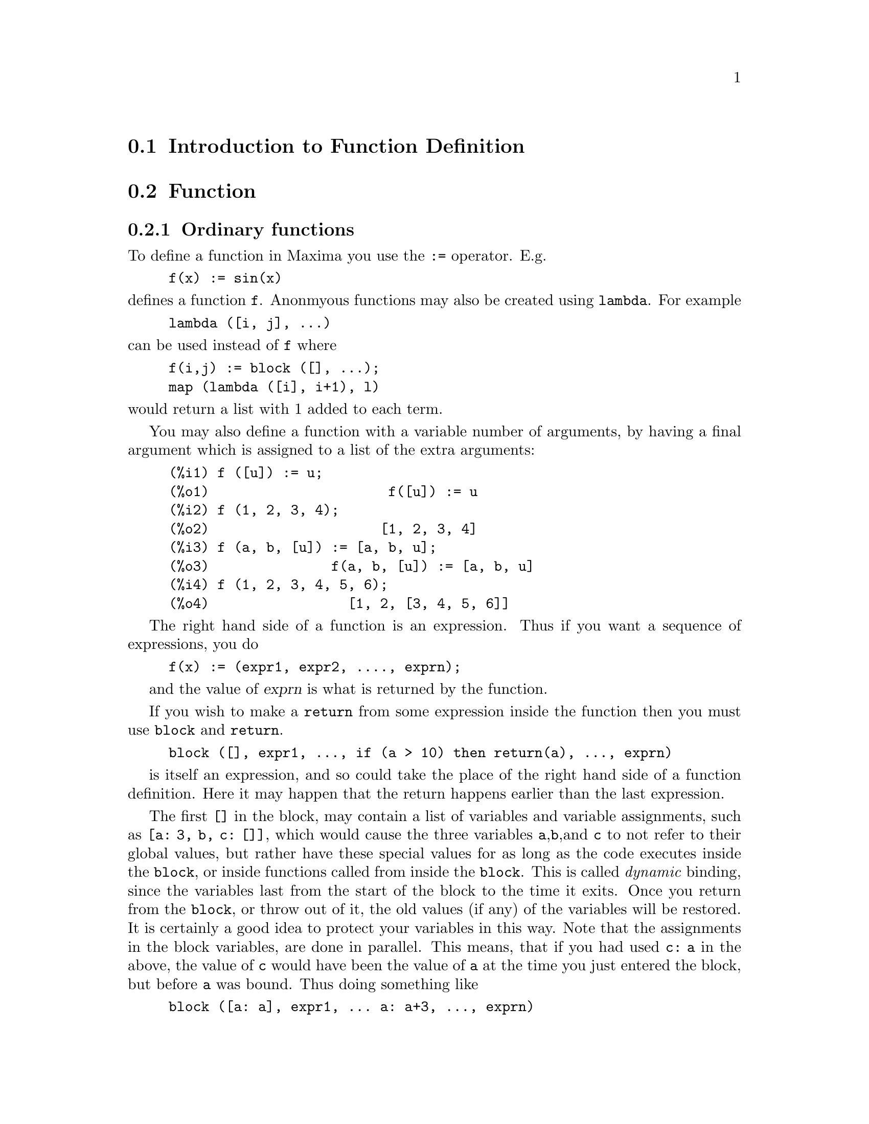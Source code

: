 @menu
* Introduction to Function Definition::  
* Function::                    
* Macros::                      
* Functions and Variables for Function Definition::  
@end menu

@node Introduction to Function Definition, Function, Function Definition, Function Definition
@section Introduction to Function Definition

@node Function, Macros, Introduction to Function Definition, Function Definition
@c NEEDS WORK, THIS TOPIC IS IMPORTANT
@c MENTION DYNAMIC SCOPE (VS LEXICAL SCOPE)
@section Function
@subsection Ordinary functions

To define a function in Maxima you use the @code{:=} operator.
E.g.

@example
f(x) := sin(x)
@end example

@noindent
defines a function @code{f}.
Anonmyous functions may also be created using @code{lambda}.
For example

@example
lambda ([i, j], ...)
@end example

@noindent
can be used instead of @code{f}
where

@example
f(i,j) := block ([], ...);
map (lambda ([i], i+1), l)
@end example

@noindent
would return a list with 1 added to each term.

You may also define a function with a variable number of arguments,
by having a final argument which is assigned to a list of the extra
arguments:

@example
(%i1) f ([u]) := u;
(%o1)                      f([u]) := u
(%i2) f (1, 2, 3, 4);
(%o2)                     [1, 2, 3, 4]
(%i3) f (a, b, [u]) := [a, b, u];
(%o3)               f(a, b, [u]) := [a, b, u]
(%i4) f (1, 2, 3, 4, 5, 6);
(%o4)                 [1, 2, [3, 4, 5, 6]]
@end example

The right hand side of a function is an expression.  Thus
if you want a sequence of expressions, you do

@example
f(x) := (expr1, expr2, ...., exprn);
@end example

and the value of @var{exprn} is what is returned by the function.

If you wish to make a @code{return} from some expression inside the
function then you must use @code{block} and @code{return}.

@example
block ([], expr1, ..., if (a > 10) then return(a), ..., exprn)
@end example

is itself an expression, and so could take the place of the
right hand side of a function definition.  Here it may happen
that the return happens earlier than the last expression.

@c COPY THIS STUFF TO @defun block AS NEEDED
@c ESPECIALLY STUFF ABOUT LOCAL VARIABLES
The first @code{[]} in the block, may contain a list of variables and
variable assignments, such as @code{[a: 3, b, c: []]}, which would cause the
three variables @code{a},@code{b},and @code{c} to not refer to their
global values, but rather have these special values for as long as the
code executes inside the @code{block}, or inside functions called from
inside the @code{block}.  This is called @i{dynamic} binding, since the
variables last from the start of the block to the time it exits.  Once
you return from the @code{block}, or throw out of it, the old values (if
any) of the variables will be restored.   It is certainly a good idea
to protect your variables in this way.   Note that the assignments
in the block variables, are done in parallel.   This means, that if
you had used @code{c: a} in the above, the value of @code{c} would
have been the value of @code{a} at the time you just entered the block,
but before @code{a} was bound.   Thus doing something like

@example
block ([a: a], expr1, ... a: a+3, ..., exprn)
@end example

will protect the external value of @code{a} from being altered, but
would let you access what that value was.   Thus the right hand
side of the assignments, is evaluated in the entering context, before
any binding occurs.
Using just @code{block ([x], ...} would cause the @code{x} to have itself
as value, just as if it would have if you entered a fresh Maxima
session.

The actual arguments to a function are treated in exactly same way as
the variables in a block.  Thus in

@example
f(x) := (expr1, ..., exprn);
@end example

and

@example
f(1);
@end example

we would have a similar context for evaluation of the expressions
as if we had done

@example
block ([x: 1], expr1, ..., exprn)
@end example

Inside functions, when the right hand side of a definition,
may be computed at runtime, it is useful to use @code{define} and
possibly @code{buildq}.  

@subsection Array functions

An array function stores the function value the first time it is called with a given argument,
and returns the stored value, without recomputing it, when that same argument is given.
Such a function is often called a @i{memoizing function}.

Array function names are appended to the global list @code{arrays}
(not the global list @code{functions}).
@code{arrayinfo} returns the list of arguments for which there are stored values,
and @code{listarray} returns the stored values. 
@code{dispfun} and @code{fundef} return the array function definition.

@code{arraymake} constructs an array function call,
analogous to @code{funmake} for ordinary functions.
@code{arrayapply} applies an array function to its arguments,
analogous to @code{apply} for ordinary functions.
There is nothing exactly analogous to @code{map} for array functions,
although @code{map(lambda([@var{x}], @var{a}[@var{x}]), @var{L})} or
@code{makelist(@var{a}[@var{x}], @var{x}, @var{L})}, where @var{L} is a list,
are not too far off the mark.

@code{remarray} removes an array function definition (including any stored function values),
analogous to @code{remfunction} for ordinary functions.

@code{kill(@var{a}[@var{x}])} removes the value of the array function @var{a}
stored for the argument @var{x};
the next time @var{a} is called with argument @var{x},
the function value is recomputed.
However, there is no way to remove all of the stored values at once,
except for @code{kill(@var{a})} or @code{remarray(@var{a})},
which also remove the function definition.

@node Macros, Functions and Variables for Function Definition, Function, Function Definition
@section Macros

@deffn {Function} buildq (@var{L}, @var{expr})
Substitutes variables named by the list @var{L} into the expression @var{expr},
in parallel,
without evaluating @var{expr}.
The resulting expression is simplified,
but not evaluated,
after @code{buildq} carries out the substitution.

The elements of @var{L} are symbols or assignment expressions @code{@var{symbol}: @var{value}},
evaluated in parallel.
That is, the binding of a variable on the right-hand side of an assignment
is the binding of that variable in the context from which @code{buildq} was called,
not the binding of that variable in the variable list @var{L}.
If some variable in @var{L} is not given an explicit assignment,
its binding in @code{buildq} is the same as in the context from which @code{buildq} was called.

Then the variables named by @var{L} are substituted into @var{expr} in parallel.
That is, the substitution for every variable is determined before any substitution is made,
so the substitution for one variable has no effect on any other.

If any variable @var{x} appears as @code{splice (@var{x})} in @var{expr},
then @var{x} must be bound to a list,
and the list is spliced (interpolated) into @var{expr} instead of substituted.

Any variables in @var{expr} not appearing in @var{L} are carried into the result verbatim,
even if they have bindings in the context from which @code{buildq} was called.

Examples

@code{a} is explicitly bound to @code{x},
while @code{b} has the same binding (namely 29) as in the calling context,
and @code{c} is carried through verbatim.
The resulting expression is not evaluated until the explicit evaluation @code{''%}.

@c ===beg===
@c (a: 17, b: 29, c: 1729)$
@c buildq ([a: x, b], a + b + c);
@c ''%;
@c ===end===
@example
(%i1) (a: 17, b: 29, c: 1729)$
(%i2) buildq ([a: x, b], a + b + c);
(%o2)                      x + c + 29
(%i3) ''%;
(%o3)                       x + 1758
@end example

@code{e} is bound to a list, which appears as such in the arguments of @code{foo},
and interpolated into the arguments of @code{bar}.

@c ===beg===
@c buildq ([e: [a, b, c]], foo (x, e, y));
@c buildq ([e: [a, b, c]], bar (x, splice (e), y));
@c ===end===
@example
(%i1) buildq ([e: [a, b, c]], foo (x, e, y));
(%o1)                 foo(x, [a, b, c], y)
(%i2) buildq ([e: [a, b, c]], bar (x, splice (e), y));
(%o2)                  bar(x, a, b, c, y)
@end example

The result is simplified after substitution.
If simplification were applied before substitution, these two results would be the same.
@c ===beg===
@c buildq ([e: [a, b, c]], splice (e) + splice (e));
@c buildq ([e: [a, b, c]], 2 * splice (e));
@c ===end===
@example
(%i1) buildq ([e: [a, b, c]], splice (e) + splice (e));
(%o1)                    2 c + 2 b + 2 a
(%i2) buildq ([e: [a, b, c]], 2 * splice (e));
(%o2)                        2 a b c
@end example

The variables in @var{L} are bound in parallel; if bound sequentially,
the first result would be @code{foo (b, b)}.
Substitutions are carried out in parallel;
compare the second result with the result of @code{subst},
which carries out substitutions sequentially.

@c ===beg===
@c buildq ([a: b, b: a], foo (a, b));
@c buildq ([u: v, v: w, w: x, x: y, y: z, z: u], bar (u, v, w, x, y, z));
@c subst ([u=v, v=w, w=x, x=y, y=z, z=u], bar (u, v, w, x, y, z));
@c ===end===
@example
(%i1) buildq ([a: b, b: a], foo (a, b));
(%o1)                       foo(b, a)
(%i2) buildq ([u: v, v: w, w: x, x: y, y: z, z: u],
              bar (u, v, w, x, y, z));
(%o2)                 bar(v, w, x, y, z, u)
(%i3) subst ([u=v, v=w, w=x, x=y, y=z, z=u],
             bar (u, v, w, x, y, z));
(%o3)                 bar(u, u, u, u, u, u)
@end example

Construct a list of equations with some variables or expressions on the left-hand side
and their values on the right-hand side.
@code{macroexpand} shows the expression returned by @code{show_values}.

@c ===beg===
@c show_values ([L]) ::= buildq ([L], map ("=", 'L, L));
@c (a: 17, b: 29, c: 1729)$
@c show_values (a, b, c - a - b);
@c macroexpand (show_values (a, b, c - a - b));
@c ===end===
@example
(%i1) show_values ([L]) ::= buildq ([L], map ("=", 'L, L));
(%o1)   show_values([L]) ::= buildq([L], map("=", 'L, L))
(%i2) (a: 17, b: 29, c: 1729)$
(%i3) show_values (a, b, c - a - b);
(%o3)          [a = 17, b = 29, c - b - a = 1683]
(%i4) macroexpand (show_values (a, b, c - a - b));
(%o4)    map(=, '([a, b, c - b - a]), [a, b, c - b - a])
@end example

@end deffn

@deffn {Function} macroexpand (@var{expr})
Returns the macro expansion of @var{expr} without evaluating it,
when @code{expr} is a macro function call.
Otherwise, @code{macroexpand} returns @var{expr}.

If the expansion of @var{expr} yields another macro function call,
that macro function call is also expanded.

@code{macroexpand} quotes its argument.
However, if the expansion of a macro function call has side effects,
those side effects are executed.

See also @code{::=}, @code{macros}, and @code{macroexpand1}.

Examples

@c ===beg===
@c g (x) ::= x / 99;
@c h (x) ::= buildq ([x], g (x - a));
@c a: 1234;
@c macroexpand (h (y));
@c h (y);
@c ===end===
@example
(%i1) g (x) ::= x / 99;
                                    x
(%o1)                      g(x) ::= --
                                    99
(%i2) h (x) ::= buildq ([x], g (x - a));
(%o2)            h(x) ::= buildq([x], g(x - a))
(%i3) a: 1234;
(%o3)                         1234
(%i4) macroexpand (h (y));
                              y - a
(%o4)                         -----
                               99
(%i5) h (y);
                            y - 1234
(%o5)                       --------
                               99
@end example

@end deffn

@deffn {Function} macroexpand1 (@var{expr})
Returns the macro expansion of @var{expr} without evaluating it,
when @code{expr} is a macro function call.
Otherwise, @code{macroexpand1} returns @var{expr}.

@code{macroexpand1} quotes its argument.
However, if the expansion of a macro function call has side effects,
those side effects are executed.

If the expansion of @var{expr} yields another macro function call,
that macro function call is not expanded.

See also @code{::=}, @code{macros}, and @code{macroexpand}.

Examples

@c ===beg===
@c g (x) ::= x / 99;
@c h (x) ::= buildq ([x], g (x - a));
@c a: 1234;
@c macroexpand1 (h (y));
@c h (y);
@c ===end===
@example
(%i1) g (x) ::= x / 99;
                                    x
(%o1)                      g(x) ::= --
                                    99
(%i2) h (x) ::= buildq ([x], g (x - a));
(%o2)            h(x) ::= buildq([x], g(x - a))
(%i3) a: 1234;
(%o3)                         1234
(%i4) macroexpand1 (h (y));
(%o4)                       g(y - a)
(%i5) h (y);
                            y - 1234
(%o5)                       --------
                               99
@end example

@end deffn

@defvr {Global variable} macros
Default value: @code{[]}

@code{macros} is the list of user-defined macro functions.
The macro function definition operator @code{::=} puts a new macro function onto this list,
and @code{kill}, @code{remove}, and @code{remfunction} remove macro functions from the list.

See also @code{infolists}.

@end defvr

@deffn {Function} splice (@var{a})
Splices (interpolates) the list named by the atom @var{a} into an expression,
but only if @code{splice} appears within @code{buildq};
otherwise, @code{splice} is treated as an undefined function.
If appearing within @code{buildq} as @var{a} alone (without @code{splice}),
@var{a} is substituted (not interpolated) as a list into the result.
The argument of @code{splice} can only be an atom;
it cannot be a literal list or an expression which yields a list.

Typically @code{splice} supplies the arguments for a function or operator.
For a function @code{f}, the expression @code{f (splice (@var{a}))} within @code{buildq}
expands to @code{f (@var{a}[1], @var{a}[2], @var{a}[3], ...)}.
For an operator @code{o}, the expression @code{"o" (splice (@var{a})} within @code{buildq}
expands to @code{"o" (@var{a}[1], @var{a}[2], @var{a}[3], ...)},
where @code{o} may be any type of operator (typically one which takes multiple arguments).
Note that the operator must be enclosed in double quotes @code{"}.

Examples

@c ===beg===
@c buildq ([x: [1, %pi, z - y]], foo (splice (x)) / length (x));
@c buildq ([x: [1, %pi]], "/" (splice (x)));
@c matchfix ("<>", "<>");
@c buildq ([x: [1, %pi, z - y]], "<>" (splice (x)));
@c ===end===
@example
(%i1) buildq ([x: [1, %pi, z - y]], foo (splice (x)) / length (x));
                       foo(1, %pi, z - y)
(%o1)                -----------------------
                     length([1, %pi, z - y])
(%i2) buildq ([x: [1, %pi]], "/" (splice (x)));
                                1
(%o2)                          ---
                               %pi
(%i3) matchfix ("<>", "<>");
(%o3)                          <>
(%i4) buildq ([x: [1, %pi, z - y]], "<>" (splice (x)));
(%o4)                   <>1, %pi, z - y<>
@end example

@end deffn


@c end concepts Function Definition
@node Functions and Variables for Function Definition,  , Macros, Function Definition
@section Functions and Variables for Function Definition

@deffn {Function} apply (@var{F}, [@var{x_1}, ..., @var{x_n}])
Constructs and evaluates an expression @code{@var{F}(@var{arg_1}, ..., @var{arg_n})}.

@code{apply} does not attempt to distinguish array functions from ordinary functions;
when @var{F} is the name of an array function,
@code{apply} evaluates @code{@var{F}(...)}
(that is, a function call with parentheses instead of square brackets).
@code{arrayapply} evaluates a function call with square brackets in this case.

Examples:

@code{apply} evaluates its arguments.
In this example, @code{min} is applied to the value of @code{L}.

@c ===beg===
@c L : [1, 5, -10.2, 4, 3];
@c apply (min, L);
@c ===end===
@example
(%i1) L : [1, 5, -10.2, 4, 3];
(%o1)                 [1, 5, - 10.2, 4, 3]
(%i2) apply (min, L);
(%o2)                        - 10.2
@end example

@code{apply} evaluates arguments, even if the function @var{F} quotes them.

@c ===beg===
@c F (x) := x / 1729;
@c fname : F;
@c dispfun (F);
@c dispfun (fname);
@c apply (dispfun, [fname]);
@c ===end===
@example
(%i1) F (x) := x / 1729;
                                   x
(%o1)                     F(x) := ----
                                  1729
(%i2) fname : F;
(%o2)                           F
(%i3) dispfun (F);
                                   x
(%t3)                     F(x) := ----
                                  1729

(%o3)                         [%t3]
(%i4) dispfun (fname);
fname is not the name of a user function.
 -- an error.  Quitting.  To debug this try debugmode(true);
(%i5) apply (dispfun, [fname]);
                                   x
(%t5)                     F(x) := ----
                                  1729

(%o5)                         [%t5]
@end example

@code{apply} evaluates the function name @var{F}.
Single quote @code{'} defeats evaluation.
@code{demoivre} is the name of a global variable and also a function.

@c ===beg===
@c demoivre;
@c demoivre (exp (%i * x));
@c apply (demoivre, [exp (%i * x)]);
@c apply ('demoivre, [exp (%i * x)]);
@c ===end===
@example
(%i1) demoivre;
(%o1)                         false
(%i2) demoivre (exp (%i * x));
(%o2)                  %i sin(x) + cos(x)
(%i3) apply (demoivre, [exp (%i * x)]);
demoivre evaluates to false
Improper name or value in functional position.
 -- an error.  Quitting.  To debug this try debugmode(true);
(%i4) apply ('demoivre, [exp (%i * x)]);
(%o4)                  %i sin(x) + cos(x)
@end example

@end deffn


@deffn {Function} block ([@var{v_1}, ..., @var{v_m}], @var{expr_1}, ..., @var{expr_n})
@deffnx {Function} block (@var{expr_1}, ..., @var{expr_n})
@code{block} evaluates @var{expr_1}, ..., @var{expr_n} in sequence
and returns the value of the last expression evaluated.
The sequence can be modified by the @code{go}, @code{throw}, and @code{return} functions.
The last expression is @var{expr_n} unless @code{return} or an expression containing @code{throw}
is evaluated.
Some variables @var{v_1}, ..., @var{v_m} can be declared local to the block;
these are distinguished from global variables of the same names.
If no variables are declared local then the list may be omitted.
Within the block,
any variable other than @var{v_1}, ..., @var{v_m} is a global variable.

@code{block} saves the current values of the variables @var{v_1}, ..., @var{v_m} (if any)
upon entry to the block,
then unbinds the variables so that they evaluate to themselves.
The local variables may be bound to arbitrary values within the block but when the
block is exited the saved values are restored,
and the values assigned within the block are lost.

@code{block} may appear within another @code{block}.
Local variables are established each time a new @code{block} is evaluated.
Local variables appear to be global to any enclosed blocks.
If a variable is non-local in a block,
its value is the value most recently assigned by an enclosing block, if any,
otherwise, it is the value of the variable in the global environment.
This policy may coincide with the usual understanding of "dynamic scope".

If it is desired to save and restore other local properties
besides @code{value}, for example @code{array} (except for complete arrays),
@code{function}, @code{dependencies}, @code{atvalue}, @code{matchdeclare}, @code{atomgrad}, @code{constant}, and
@code{nonscalar} then the function @code{local} should be used inside of the block
with arguments being the names of the variables.

The value of the block is the value of the last statement or the
value of the argument to the function @code{return} which may be used to exit
explicitly from the block. The function @code{go} may be used to transfer
control to the statement of the block that is tagged with the argument
to @code{go}.  To tag a statement, precede it by an atomic argument as
another statement in the block.  For example:
@code{block ([x], x:1, loop, x: x+1, ..., go(loop), ...)}.  The argument to @code{go} must
be the name of a tag appearing within the block.  One cannot use @code{go} to
transfer to a tag in a block other than the one containing the @code{go}.

Blocks typically appear on the right side of a function definition
but can be used in other places as well.

@end deffn

@c REPHRASE, NEEDS EXAMPLE
@deffn {Function} break (@var{expr_1}, ..., @var{expr_n})
Evaluates and prints @var{expr_1}, ..., @var{expr_n} and then
causes a Maxima break at which point the user can examine and change
his environment.  Upon typing @code{exit;} the computation resumes.

@end deffn

@c FOR SOME REASON throw IS IN SOME OTHER FILE. MOVE throw INTO THIS FILE.
@c NEEDS CLARIFICATION
@deffn {Function} catch (@var{expr_1}, ..., @var{expr_n})
Evaluates @var{expr_1}, ..., @var{expr_n} one by one; if any
leads to the evaluation of an expression of the
form @code{throw (arg)}, then the value of the @code{catch} is the value of
@code{throw (arg)}, and no further expressions are evaluated.
This "non-local return" thus goes through any depth of
nesting to the nearest enclosing @code{catch}.
If there is no @code{catch} enclosing a @code{throw}, an error message is printed.

If the evaluation of the arguments does not lead to the evaluation of any @code{throw}
then the value of @code{catch} is the value of @var{expr_n}.

@example
(%i1) lambda ([x], if x < 0 then throw(x) else f(x))$
(%i2) g(l) := catch (map (''%, l))$
(%i3) g ([1, 2, 3, 7]);
(%o3)               [f(1), f(2), f(3), f(7)]
(%i4) g ([1, 2, -3, 7]);
(%o4)                          - 3
@end example

@c REWORD THIS PART.
The function @code{g} returns a list of @code{f} of each element of @code{l} if @code{l}
consists only of non-negative numbers; otherwise, @code{g} "catches" the
first negative element of @code{l} and "throws" it up.

@end deffn

@deffn {Function} compfile (@var{filename}, @var{f_1}, ..., @var{f_n})
@deffnx {Function} compfile (@var{filename}, functions)
@deffnx {Function} compfile (@var{filename}, all)

Translates Maxima functions into Lisp 
and writes the translated code into the file @var{filename}.

@code{compfile(@var{filename}, @var{f_1}, ..., @var{f_n})} translates the
specified functions.
@code{compfile(@var{filename}, functions)} and @code{compfile(@var{filename}, all)}
translate all user-defined functions.

The Lisp translations are not evaluated, nor is the output file processed by the Lisp compiler.
@c SO LET'S CONSIDER GIVING THIS FUNCTION A MORE ACCURATE NAME.
@code{translate} creates and evaluates Lisp translations.
@code{compile_file} translates Maxima into Lisp, and then executes the Lisp compiler. 

See also @code{translate}, @code{translate_file}, and @code{compile_file}.

@end deffn

@c THIS VARIABLE IS OBSOLETE: ASSIGNING compgrind: true CAUSES compfile
@c TO EVENTUALLY CALL AN OBSOLETE FUNCTION SPRIN1.
@c RECOMMENDATION IS TO CUT THIS ITEM, AND CUT $compgrind FROM src/transs.lisp
@c @defvar compgrind
@c Default value: @code{false}
@c 
@c When @code{compgrind} is @code{true}, function definitions printed by
@c @code{compfile} are pretty-printed.
@c 
@c @end defvar

@deffn {Function} compile (@var{f_1}, ..., @var{f_n})
@deffnx {Function} compile (functions)
@deffnx {Function} compile (all)
Translates Maxima functions @var{f_1}, ..., @var{f_n} into Lisp, evaluates the Lisp translations,
and calls the Lisp function @code{COMPILE} on each translated function.
@code{compile} returns a list of the names of the compiled functions.

@code{compile (all)} or @code{compile (functions)} compiles all user-defined functions.

@code{compile} quotes its arguments; 
the quote-quote operator @code{'@w{}'} defeats quotation.

@end deffn

@deffn {Function} define (@var{f}(@var{x_1}, ..., @var{x_n}), @var{expr})
@deffnx {Function} define (@var{f}[@var{x_1}, ..., @var{x_n}], @var{expr})
@deffnx {Function} define (funmake (@var{f}, [@var{x_1}, ..., @var{x_n}]), @var{expr})
@deffnx {Function} define (arraymake (@var{f}, [@var{x_1}, ..., @var{x_n}]), @var{expr})
@deffnx {Function} define (ev (@var{expr_1}), @var{expr_2})

Defines a function named @var{f} with arguments @var{x_1}, ..., @var{x_n} and function body @var{expr}.
@code{define} always evaluates its second argument (unless explicitly quoted).
The function so defined may be an ordinary Maxima function (with arguments enclosed in parentheses)
or an array function (with arguments enclosed in square brackets).

When the last or only function argument @var{x_n} is a list of one element,
the function defined by @code{define} accepts a variable number of arguments.
Actual arguments are assigned one-to-one to formal arguments @var{x_1}, ..., @var{x_(n - 1)},
and any further actual arguments, if present, are assigned to @var{x_n} as a list.

When the first argument of @code{define} is an expression of the form
@code{@var{f}(@var{x_1}, ..., @var{x_n})} or @code{@var{f}[@var{x_1}, ..., @var{x_n}]},
the function arguments are evaluated but @var{f} is not evaluated,
even if there is already a function or variable by that name.

When the first argument is an expression with operator @code{funmake}, @code{arraymake}, or @code{ev},
the first argument is evaluated;
this allows for the function name to be computed, as well as the body.

All function definitions appear in the same namespace;
defining a function @code{f} within another function @code{g}
does not limit the scope of @code{f} to @code{g}.

If some formal argument @var{x_k} is a quoted symbol (after evaluation),
the function defined by @code{define} does not evaluate the corresponding actual argument.
Otherwise all actual arguments are evaluated.

See also @code{:=} and @code{::=}.

Examples:

@code{define} always evaluates its second argument (unless explicitly quoted).

@c ===beg===
@c expr : cos(y) - sin(x);
@c define (F1 (x, y), expr);
@c F1 (a, b);
@c F2 (x, y) := expr;
@c F2 (a, b);
@c ===end===
@example
(%i1) expr : cos(y) - sin(x);
(%o1)                    cos(y) - sin(x)
(%i2) define (F1 (x, y), expr);
(%o2)              F1(x, y) := cos(y) - sin(x)
(%i3) F1 (a, b);
(%o3)                    cos(b) - sin(a)
(%i4) F2 (x, y) := expr;
(%o4)                   F2(x, y) := expr
(%i5) F2 (a, b);
(%o5)                    cos(y) - sin(x)
@end example

The function defined by @code{define} may be an ordinary Maxima function or an array function.

@c ===beg===
@c define (G1 (x, y), x.y - y.x);
@c define (G2 [x, y], x.y - y.x);
@c ===end===
@example
(%i1) define (G1 (x, y), x.y - y.x);
(%o1)               G1(x, y) := x . y - y . x
(%i2) define (G2 [x, y], x.y - y.x);
(%o2)                G2     := x . y - y . x
                       x, y
@end example

When the last or only function argument @var{x_n} is a list of one element,
the function defined by @code{define} accepts a variable number of arguments.

@c ===beg===
@c define (H ([L]), '(apply ("+", L)));
@c H (a, b, c);
@c ===end===
@example
(%i1) define (H ([L]), '(apply ("+", L)));
(%o1)                H([L]) := apply("+", L)
(%i2) H (a, b, c);
(%o2)                       c + b + a
@end example

When the first argument is an expression with operator @code{funmake}, @code{arraymake}, or @code{ev},
the first argument is evaluated.

@c ===beg===
@c [F : I, u : x];
@c funmake (F, [u]);
@c define (funmake (F, [u]), cos(u) + 1);
@c define (arraymake (F, [u]), cos(u) + 1);
@c define (foo (x, y), bar (y, x));
@c define (ev (foo (x, y)), sin(x) - cos(y));
@c ===end===
@example
(%i1) [F : I, u : x];
(%o1)                        [I, x]
(%i2) funmake (F, [u]);
(%o2)                         I(x)
(%i3) define (funmake (F, [u]), cos(u) + 1);
(%o3)                  I(x) := cos(x) + 1
(%i4) define (arraymake (F, [u]), cos(u) + 1);
(%o4)                   I  := cos(x) + 1
                         x
(%i5) define (foo (x, y), bar (y, x));
(%o5)                foo(x, y) := bar(y, x)
(%i6) define (ev (foo (x, y)), sin(x) - cos(y));
(%o6)             bar(y, x) := sin(x) - cos(y)
@end example

@end deffn

@c SEE NOTE BELOW ABOUT THE DOCUMENTATION STRING
@c @deffn {Function} define_variable (@var{name}, @var{default_value}, @var{mode}, @var{documentation})
@deffn {Function} define_variable (@var{name}, @var{default_value}, @var{mode})

Introduces a global variable into the Maxima environment.
@c IMPORT OF FOLLOWING STATEMENT UNCLEAR: IN WHAT WAY IS define_variable MORE USEFUL IN TRANSLATED CODE ??
@code{define_variable} is useful in user-written packages, which are often translated or compiled.

@code{define_variable} carries out the following steps:

@enumerate
@item
@code{mode_declare (@var{name}, @var{mode})} declares the mode of @var{name} to the translator.
See @code{mode_declare} for a list of the possible modes.

@item
If the variable is unbound, @var{default_value} is assigned to @var{name}.

@item
@code{declare (@var{name}, special)} declares it special.
@c CLARIFY THE MEANING OF SPECIAL FOR THE BENEFIT OF READERS OTHER THAN LISP PROGRAMMERS

@item
Associates @var{name} with a test function
to ensure that @var{name} is only assigned values of the declared mode.
@end enumerate


@c FOLLOWING STATEMENT APPEARS TO BE OUT OF DATE.
@c EXAMINING DEFMSPEC $DEFINE_VARIABLE AND DEF%TR $DEFINE_VARIABLE IN src/trmode.lisp,
@c IT APPEARS THAT THE 4TH ARGUMENT IS NEVER REFERRED TO.
@c EXECUTING translate_file ON A MAXIMA BATCH FILE WHICH CONTAINS
@c define_variable (foo, 2222, integer, "THIS IS FOO");
@c DOES NOT PUT "THIS IS FOO" INTO THE LISP FILE NOR THE UNLISP FILE.
@c The optional 4th argument is a documentation string.  When
@c @code{translate_file} is used on a package which includes documentation
@c strings, a second file is output in addition to the Lisp file which
@c will contain the documentation strings, formatted suitably for use in
@c manuals, usage files, or (for instance) @code{describe}.

The @code{value_check} property can be assigned to any variable which has been defined
via @code{define_variable} with a mode other than @code{any}.
The @code{value_check} property is a lambda expression or the name of a function of one variable,
which is called when an attempt is made to assign a value to the variable.
The argument of the @code{value_check} function is the would-be assigned value.

@code{define_variable} evaluates @code{default_value}, and quotes @code{name} and @code{mode}.
@code{define_variable} returns the current value of @code{name},
which is @code{default_value} if @code{name} was unbound before,
and otherwise it is the previous value of @code{name}.

Examples:

@code{foo} is a Boolean variable, with the initial value @code{true}.
@c GENERATED FROM:
@c define_variable (foo, true, boolean);
@c foo;
@c foo: false;
@c foo: %pi;
@c foo;

@example
(%i1) define_variable (foo, true, boolean);
(%o1)                         true
(%i2) foo;
(%o2)                         true
(%i3) foo: false;
(%o3)                         false
(%i4) foo: %pi;
Error: foo was declared mode boolean, has value: %pi
 -- an error.  Quitting.  To debug this try debugmode(true);
(%i5) foo;
(%o5)                         false
@end example

@code{bar} is an integer variable, which must be prime.
@c GENERATED FROM:
@c define_variable (bar, 2, integer);
@c qput (bar, prime_test, value_check);
@c prime_test (y) := if not primep(y) then error (y, "is not prime.");
@c bar: 1439;
@c bar: 1440;
@c bar;

@example
(%i1) define_variable (bar, 2, integer);
(%o1)                           2
(%i2) qput (bar, prime_test, value_check);
(%o2)                      prime_test
(%i3) prime_test (y) := if not primep(y) then
                           error (y, "is not prime.");
(%o3) prime_test(y) := if not primep(y)

                                   then error(y, "is not prime.")
(%i4) bar: 1439;
(%o4)                         1439
(%i5) bar: 1440;
1440 is not prime.
#0: prime_test(y=1440)
 -- an error.  Quitting.  To debug this try debugmode(true);
(%i6) bar;
(%o6)                         1439
@end example

@code{baz_quux} is a variable which cannot be assigned a value.
The mode @code{any_check} is like @code{any}, 
but @code{any_check} enables the @code{value_check} mechanism, and @code{any} does not.
@c GENERATED FROM:
@c define_variable (baz_quux, 'baz_quux, any_check);
@c F: lambda ([y], if y # 'baz_quux then error ("Cannot assign to `baz_quux'."));
@c qput (baz_quux, ''F, value_check);
@c baz_quux: 'baz_quux;
@c baz_quux: sqrt(2);
@c baz_quux;

@example
(%i1) define_variable (baz_quux, 'baz_quux, any_check);
(%o1)                       baz_quux
(%i2) F: lambda ([y], if y # 'baz_quux then
                 error ("Cannot assign to `baz_quux'."));
(%o2) lambda([y], if y # 'baz_quux

                        then error(Cannot assign to `baz_quux'.))
(%i3) qput (baz_quux, ''F, value_check);
(%o3) lambda([y], if y # 'baz_quux

                        then error(Cannot assign to `baz_quux'.))
(%i4) baz_quux: 'baz_quux;
(%o4)                       baz_quux
(%i5) baz_quux: sqrt(2);
Cannot assign to `baz_quux'.
#0: lambda([y],if y # 'baz_quux then
                 error("Cannot assign to `baz_quux'."))(y=sqrt(2))
 -- an error.  Quitting.  To debug this try debugmode(true);
(%i6) baz_quux;
(%o6)                       baz_quux
@end example

@end deffn

@deffn {Function} dispfun (@var{f_1}, ..., @var{f_n})
@deffnx {Function} dispfun (all)
Displays the definition of the user-defined functions @var{f_1}, ..., @var{f_n}.
Each argument may be the name of a macro (defined with @code{::=}),
an ordinary function (defined with @code{:=} or @code{define}),
an array function (defined with @code{:=} or @code{define},
but enclosing arguments in square brackets @code{[ ]}),
a subscripted function, (defined with @code{:=} or @code{define},
but enclosing some arguments in square brackets and others in parentheses @code{( )})
one of a family of subscripted functions selected by a particular subscript value,
or a subscripted function defined with a constant subscript.

@code{dispfun (all)} displays all user-defined functions as
given by the @code{functions}, @code{arrays}, and @code{macros} lists,
omitting subscripted functions defined with constant subscripts.

@code{dispfun} creates an intermediate expression label
(@code{%t1}, @code{%t2}, etc.)
for each displayed function, and assigns the function definition to the label.
In contrast, @code{fundef} returns the function definition.

@code{dispfun} quotes its arguments; 
the quote-quote operator @code{'@w{}'} defeats quotation.
@code{dispfun} returns the list of intermediate expression labels corresponding to the displayed functions.

Examples:

@c ===beg===
@c m(x, y) ::= x^(-y);
@c f(x, y) :=  x^(-y);
@c g[x, y] :=  x^(-y);
@c h[x](y) :=  x^(-y);
@c i[8](y) :=  8^(-y);
@c dispfun (m, f, g, h, h[5], h[10], i[8]);
@c ''%;
@c ===end===
@example
(%i1) m(x, y) ::= x^(-y);
                                     - y
(%o1)                   m(x, y) ::= x
(%i2) f(x, y) :=  x^(-y);
                                     - y
(%o2)                    f(x, y) := x
(%i3) g[x, y] :=  x^(-y);
                                    - y
(%o3)                     g     := x
                           x, y
(%i4) h[x](y) :=  x^(-y);
                                    - y
(%o4)                     h (y) := x
                           x
(%i5) i[8](y) :=  8^(-y);
                                    - y
(%o5)                     i (y) := 8
                           8
(%i6) dispfun (m, f, g, h, h[5], h[10], i[8]);
                                     - y
(%t6)                   m(x, y) ::= x

                                     - y
(%t7)                    f(x, y) := x

                                    - y
(%t8)                     g     := x
                           x, y

                                    - y
(%t9)                     h (y) := x
                           x

                                    1
(%t10)                     h (y) := --
                            5        y
                                    5

                                     1
(%t11)                    h  (y) := ---
                           10         y
                                    10

                                    - y
(%t12)                    i (y) := 8
                           8

(%o12)       [%t6, %t7, %t8, %t9, %t10, %t11, %t12]
(%i12) ''%;
                     - y              - y            - y
(%o12) [m(x, y) ::= x   , f(x, y) := x   , g     := x   , 
                                            x, y
                  - y           1              1             - y
        h (y) := x   , h (y) := --, h  (y) := ---, i (y) := 8   ]
         x              5        y   10         y   8
                                5             10
@end example

@end deffn

@defvr {System variable} functions
Default value: @code{[]}

@code{functions} is the list of ordinary Maxima functions
in the current session.
An ordinary function is a function constructed by
@code{define} or @code{:=} and called with parentheses @code{()}.
A function may be defined at the Maxima prompt
or in a Maxima file loaded by @code{load} or @code{batch}.

Array functions (called with square brackets, e.g., @code{F[x]})
and subscripted functions (called with square brackets and parentheses, e.g., @code{F[x](y)})
are listed by the global variable @code{arrays}, and not by @code{functions}.

Lisp functions are not kept on any list.

Examples:

@c ===beg===
@c F_1 (x) := x - 100;
@c F_2 (x, y) := x / y;
@c define (F_3 (x), sqrt (x));
@c G_1 [x] := x - 100;
@c G_2 [x, y] := x / y;
@c define (G_3 [x], sqrt (x));
@c H_1 [x] (y) := x^y;
@c functions;
@c arrays;
@c ===end===
@example
(%i1) F_1 (x) := x - 100;
(%o1)                   F_1(x) := x - 100
(%i2) F_2 (x, y) := x / y;
                                      x
(%o2)                    F_2(x, y) := -
                                      y
(%i3) define (F_3 (x), sqrt (x));
(%o3)                   F_3(x) := sqrt(x)
(%i4) G_1 [x] := x - 100;
(%o4)                    G_1  := x - 100
                            x
(%i5) G_2 [x, y] := x / y;
                                     x
(%o5)                     G_2     := -
                             x, y    y
(%i6) define (G_3 [x], sqrt (x));
(%o6)                    G_3  := sqrt(x)
                            x
(%i7) H_1 [x] (y) := x^y;
                                      y
(%o7)                     H_1 (y) := x
                             x
(%i8) functions;
(%o8)              [F_1(x), F_2(x, y), F_3(x)]
(%i9) arrays;
(%o9)                 [G_1, G_2, G_3, H_1]
@end example

@end defvr

@deffn {Function} fundef (@var{f})
Returns the definition of the function @var{f}.

@c PROBABLY THIS WOULD BE CLEARER AS A BULLET LIST
The argument may be the name of a macro (defined with @code{::=}),
an ordinary function (defined with @code{:=} or @code{define}),
an array function (defined with @code{:=} or @code{define},
but enclosing arguments in square brackets @code{[ ]}),
a subscripted function, (defined with @code{:=} or @code{define},
but enclosing some arguments in square brackets and others in parentheses @code{( )})
one of a family of subscripted functions selected by a particular subscript value,
or a subscripted function defined with a constant subscript.

@code{fundef} quotes its argument;
the quote-quote operator @code{'@w{}'} defeats quotation.

@code{fundef (@var{f})} returns the definition of @var{f}.
In contrast, @code{dispfun (@var{f})} creates an intermediate expression label
and assigns the definition to the label.

@c PROBABLY NEED SOME EXAMPLES HERE
@end deffn

@deffn {Function} funmake (@var{F}, [@var{arg_1}, ..., @var{arg_n}])
Returns an expression @code{@var{F}(@var{arg_1}, ..., @var{arg_n})}.
The return value is simplified, but not evaluated,
so the function @var{F} is not called, even if it exists.

@code{funmake} does not attempt to distinguish array functions from ordinary functions;
when @var{F} is the name of an array function,
@code{funmake} returns @code{@var{F}(...)}
(that is, a function call with parentheses instead of square brackets).
@code{arraymake} returns a function call with square brackets in this case.

@code{funmake} evaluates its arguments.

Examples:

@code{funmake} applied to an ordinary Maxima function.

@c ===beg===
@c F (x, y) := y^2 - x^2;
@c funmake (F, [a + 1, b + 1]);
@c ''%;
@c ===end===
@example
(%i1) F (x, y) := y^2 - x^2;
                                   2    2
(%o1)                  F(x, y) := y  - x
(%i2) funmake (F, [a + 1, b + 1]);
(%o2)                    F(a + 1, b + 1)
(%i3) ''%;
                              2          2
(%o3)                  (b + 1)  - (a + 1)
@end example

@code{funmake} applied to a macro.

@c ===beg===
@c G (x) ::= (x - 1)/2;
@c funmake (G, [u]);
@c ''%;
@c ===end===
@example
(%i1) G (x) ::= (x - 1)/2;
                                  x - 1
(%o1)                    G(x) ::= -----
                                    2
(%i2) funmake (G, [u]);
(%o2)                         G(u)
(%i3) ''%;
                              u - 1
(%o3)                         -----
                                2
@end example

@code{funmake} applied to a subscripted function.

@c ===beg===
@c H [a] (x) := (x - 1)^a;
@c funmake (H [n], [%e]);
@c ''%;
@c funmake ('(H [n]), [%e]);
@c ''%;
@c ===end===
@example
(%i1) H [a] (x) := (x - 1)^a;
                                        a
(%o1)                   H (x) := (x - 1)
                         a
(%i2) funmake (H [n], [%e]);
                                       n
(%o2)               lambda([x], (x - 1) )(%e)
(%i3) ''%;
                                    n
(%o3)                       (%e - 1)
(%i4) funmake ('(H [n]), [%e]);
(%o4)                        H (%e)
                              n
(%i5) ''%;
                                    n
(%o5)                       (%e - 1)
@end example

@code{funmake} applied to a symbol which is not a defined function of any kind.

@c ===beg===
@c funmake (A, [u]);
@c ''%;
@c ===end===
@example
(%i1) funmake (A, [u]);
(%o1)                         A(u)
(%i2) ''%;
(%o2)                         A(u)
@end example

@code{funmake} evaluates its arguments, but not the return value.

@c ===beg===
@c det(a,b,c) := b^2 -4*a*c;
@c (x : 8, y : 10, z : 12);
@c f : det;
@c funmake (f, [x, y, z]);
@c ''%;
@c ===end===
@example
(%i1) det(a,b,c) := b^2 -4*a*c;
                                    2
(%o1)              det(a, b, c) := b  - 4 a c
(%i2) (x : 8, y : 10, z : 12);
(%o2)                          12
(%i3) f : det;
(%o3)                          det
(%i4) funmake (f, [x, y, z]);
(%o4)                    det(8, 10, 12)
(%i5) ''%;
(%o5)                         - 284
@end example

Maxima simplifies @code{funmake}'s return value.

@c ===beg===
@c funmake (sin, [%pi / 2]);
@c ===end===
@example
(%i1) funmake (sin, [%pi / 2]);
(%o1)                           1
@end example

@end deffn

@deffn {Function} lambda ([@var{x_1}, ..., @var{x_m}], @var{expr_1}, ..., @var{expr_n})
@deffnx {Function} lambda ([[@var{L}]], @var{expr_1}, ..., @var{expr_n})
@deffnx {Function} lambda ([@var{x_1}, ..., @var{x_m}, [@var{L}]], @var{expr_1}, ..., @var{expr_n})
Defines and returns a lambda expression (that is, an anonymous function).
The function may have required arguments @var{x_1}, ..., @var{x_m}
and/or optional arguments @var{L}, which appear within the function body as a list.
The return value of the function is @var{expr_n}.
A lambda expression can be assigned to a variable and evaluated like an ordinary function.
A lambda expression may appear in some contexts in which a function name is expected.

When the function is evaluated,
unbound local variables @var{x_1}, ..., @var{x_m} are created.
@code{lambda} may appear within @code{block} or another @code{lambda};
local variables are established each time another @code{block} or @code{lambda} is evaluated.
Local variables appear to be global to any enclosed @code{block} or @code{lambda}.
If a variable is not local,
its value is the value most recently assigned in an enclosing @code{block} or @code{lambda}, if any,
otherwise, it is the value of the variable in the global environment.
This policy may coincide with the usual understanding of "dynamic scope".

After local variables are established,
@var{expr_1} through @var{expr_n} are evaluated in turn.
The special variable @code{%%}, representing the value of the preceding expression,
is recognized.
@code{throw} and @code{catch} may also appear in the list of expressions.

@code{return} cannot appear in a lambda expression unless enclosed by @code{block},
in which case @code{return} defines the return value of the block and not of the
lambda expression,
unless the block happens to be @var{expr_n}.
Likewise, @code{go} cannot appear in a lambda expression unless enclosed by @code{block}.

@code{lambda} quotes its arguments; 
the quote-quote operator @code{'@w{}'} defeats quotation.

Examples:

@itemize @bullet
@item
A lambda expression can be assigned to a variable and evaluated like an ordinary function.
@end itemize
@c ===beg===
@c f: lambda ([x], x^2);
@c f(a);
@c ===end===
@example
(%i1) f: lambda ([x], x^2);
                                      2
(%o1)                    lambda([x], x )
(%i2) f(a);
                                2
(%o2)                          a
@end example
@itemize @bullet
@item
A lambda expression may appear in contexts in which a function evaluation is expected.
@end itemize
@c ===beg===
@c lambda ([x], x^2) (a);
@c apply (lambda ([x], x^2), [a]);
@c map (lambda ([x], x^2), [a, b, c, d, e]);
@c ===end===
@example
(%i3) lambda ([x], x^2) (a);
                                2
(%o3)                          a
(%i4) apply (lambda ([x], x^2), [a]);
                                2
(%o4)                          a
(%i5) map (lambda ([x], x^2), [a, b, c, d, e]);
                        2   2   2   2   2
(%o5)                 [a , b , c , d , e ]
@end example
@itemize @bullet
@item
Argument variables are local variables.
Other variables appear to be global variables.
Global variables are evaluated at the time the lambda expression is evaluated,
unless some special evaluation is forced by some means, such as @code{'@w{}'}.
@end itemize
@c ===beg===
@c a: %pi$
@c b: %e$
@c g: lambda ([a], a*b);
@c b: %gamma$
@c g(1/2);
@c g2: lambda ([a], a*''b);
@c b: %e$
@c g2(1/2);
@c ===end===
@example
(%i6) a: %pi$
(%i7) b: %e$
(%i8) g: lambda ([a], a*b);
(%o8)                   lambda([a], a b)
(%i9) b: %gamma$
(%i10) g(1/2);
                             %gamma
(%o10)                       ------
                               2
(%i11) g2: lambda ([a], a*''b);
(%o11)                lambda([a], a %gamma)
(%i12) b: %e$
(%i13) g2(1/2);
                             %gamma
(%o13)                       ------
                               2
@end example
@itemize @bullet
@item
Lambda expressions may be nested.
Local variables within the outer lambda expression appear to be global to the inner expression
unless masked by local variables of the same names.
@end itemize
@c ===beg===
@c h: lambda ([a, b], h2: lambda ([a], a*b), h2(1/2));
@c h(%pi, %gamma);
@c ===end===
@example
(%i14) h: lambda ([a, b], h2: lambda ([a], a*b), h2(1/2));
                                                   1
(%o14)    lambda([a, b], h2 : lambda([a], a b), h2(-))
                                                   2
(%i15) h(%pi, %gamma);
                             %gamma
(%o15)                       ------
                               2
@end example
@itemize @bullet
@item
Since @code{lambda} quotes its arguments, lambda expression @code{i} below 
does not define a "multiply by @code{a}" function.
Such a function can be defined via @code{buildq}, as in lambda expression @code{i2} below.
@end itemize
@c ===beg===
@c i: lambda ([a], lambda ([x], a*x));
@c i(1/2);
@c i2: lambda([a], buildq([a: a], lambda([x], a*x)));
@c i2(1/2);
@c i2(1/2)(%pi);
@c ===end===
@example
(%i16) i: lambda ([a], lambda ([x], a*x));
(%o16)            lambda([a], lambda([x], a x))
(%i17) i(1/2);
(%o17)                  lambda([x], a x)
(%i18) i2: lambda([a], buildq([a: a], lambda([x], a*x)));
(%o18)    lambda([a], buildq([a : a], lambda([x], a x)))
(%i19) i2(1/2);
                                     x
(%o19)                   lambda([x], -)
                                     2
(%i20) i2(1/2)(%pi);
                               %pi
(%o20)                         ---
                                2
@end example
@itemize @bullet
@item
A lambda expression may take a variable number of arguments,
which are indicated by @code{[@var{L}]} as the sole or final argument.
The arguments appear within the function body as a list.
@end itemize
@c ===beg===
@c f : lambda ([aa, bb, [cc]], aa * cc + bb);
@c f (foo, %i, 17, 29, 256);
@c g : lambda ([[aa]], apply ("+", aa));
@c g (17, 29, x, y, z, %e);
@c ===end===
@example
(%i1) f : lambda ([aa, bb, [cc]], aa * cc + bb);
(%o1)          lambda([aa, bb, [cc]], aa cc + bb)
(%i2) f (foo, %i, 17, 29, 256);
(%o2)       [17 foo + %i, 29 foo + %i, 256 foo + %i]
(%i3) g : lambda ([[aa]], apply ("+", aa));
(%o3)             lambda([[aa]], apply(+, aa))
(%i4) g (17, 29, x, y, z, %e);
(%o4)                  z + y + x + %e + 46
@end example
@end deffn

@c NEEDS CLARIFICATION AND EXAMPLES
@deffn {Function} local (@var{v_1}, ..., @var{v_n})
Declares the variables @var{v_1}, ..., @var{v_n} to be local with
respect to all the properties in the statement in which this function
is used.

@code{local} quotes its arguments.
@code{local} returns @code{done}.

@code{local} may only be used in @code{block}, in the body of function
definitions or @code{lambda} expressions, or in the @code{ev} function, and only one
occurrence is permitted in each.

@code{local} is independent of @code{context}.

@end deffn

@defvr {Option variable} macroexpansion
Default value: @code{false}

@code{macroexpansion} controls whether the expansion (that is, the return value) of a macro function
is substituted for the macro function call.
A substitution may speed up subsequent expression evaluations,
at the cost of storing the expansion.

@table @code
@item false
The expansion of a macro function is not substituted for the macro function call.
@item expand
The first time a macro function call is evaluated,
the expansion is stored.
The expansion is not recomputed on subsequent calls;
any side effects (such as @code{print} or assignment to global variables) happen
only when the macro function call is first evaluated.
Expansion in an expression does not affect other expressions
which have the same macro function call.
@item displace
The first time a macro function call is evaluated,
the expansion is substituted for the call,
thus modifying the expression from which the macro function was called.
The expansion is not recomputed on subsequent calls;
any side effects happen only when the macro function call is first evaluated.
Expansion in an expression does not affect other expressions
which have the same macro function call.
@end table

Examples

When @code{macroexpansion} is @code{false},
a macro function is called every time the calling expression is evaluated,
and the calling expression is not modified.

@c ===beg===
@c f (x) := h (x) / g (x);
@c g (x) ::= block (print ("x + 99 is equal to", x), return (x + 99));
@c h (x) ::= block (print ("x - 99 is equal to", x), return (x - 99));
@c macroexpansion: false;
@c f (a * b);
@c dispfun (f);
@c f (a * b);
@c ===end===
@example
(%i1) f (x) := h (x) / g (x);
                                  h(x)
(%o1)                     f(x) := ----
                                  g(x)
(%i2) g (x) ::= block (print ("x + 99 is equal to", x),
                       return (x + 99));
(%o2) g(x) ::= block(print("x + 99 is equal to", x), 
                                                  return(x + 99))
(%i3) h (x) ::= block (print ("x - 99 is equal to", x),
                       return (x - 99));
(%o3) h(x) ::= block(print("x - 99 is equal to", x), 
                                                  return(x - 99))
(%i4) macroexpansion: false;
(%o4)                         false
(%i5) f (a * b);
x - 99 is equal to x 
x + 99 is equal to x 
                            a b - 99
(%o5)                       --------
                            a b + 99
(%i6) dispfun (f);
                                  h(x)
(%t6)                     f(x) := ----
                                  g(x)

(%o6)                         done
(%i7) f (a * b);
x - 99 is equal to x 
x + 99 is equal to x 
                            a b - 99
(%o7)                       --------
                            a b + 99
@end example

When @code{macroexpansion} is @code{expand},
a macro function is called once,
and the calling expression is not modified.

@c ===beg===
@c f (x) := h (x) / g (x);
@c g (x) ::= block (print ("x + 99 is equal to", x), return (x + 99));
@c h (x) ::= block (print ("x - 99 is equal to", x), return (x - 99));
@c macroexpansion: expand;
@c f (a * b);
@c dispfun (f);
@c f (a * b);
@c ===end===
@example
(%i1) f (x) := h (x) / g (x);
                                  h(x)
(%o1)                     f(x) := ----
                                  g(x)
(%i2) g (x) ::= block (print ("x + 99 is equal to", x),
                       return (x + 99));
(%o2) g(x) ::= block(print("x + 99 is equal to", x), 
                                                  return(x + 99))
(%i3) h (x) ::= block (print ("x - 99 is equal to", x),
                       return (x - 99));
(%o3) h(x) ::= block(print("x - 99 is equal to", x), 
                                                  return(x - 99))
(%i4) macroexpansion: expand;
(%o4)                        expand
(%i5) f (a * b);
x - 99 is equal to x 
x + 99 is equal to x 
                            a b - 99
(%o5)                       --------
                            a b + 99
(%i6) dispfun (f);
                                  h(x)
(%t6)                     f(x) := ----
                                  g(x)

(%o6)                         done
(%i7) f (a * b);
                            a b - 99
(%o7)                       --------
                            a b + 99
@end example

When @code{macroexpansion} is @code{expand},
a macro function is called once,
and the calling expression is modified.

@c ===beg===
@c f (x) := h (x) / g (x);
@c g (x) ::= block (print ("x + 99 is equal to", x), return (x + 99));
@c h (x) ::= block (print ("x - 99 is equal to", x), return (x - 99));
@c macroexpansion: displace;
@c f (a * b);
@c dispfun (f);
@c f (a * b);
@c ===end===
@example
(%i1) f (x) := h (x) / g (x);
                                  h(x)
(%o1)                     f(x) := ----
                                  g(x)
(%i2) g (x) ::= block (print ("x + 99 is equal to", x),
                       return (x + 99));
(%o2) g(x) ::= block(print("x + 99 is equal to", x), 
                                                  return(x + 99))
(%i3) h (x) ::= block (print ("x - 99 is equal to", x),
                       return (x - 99));
(%o3) h(x) ::= block(print("x - 99 is equal to", x), 
                                                  return(x - 99))
(%i4) macroexpansion: displace;
(%o4)                       displace
(%i5) f (a * b);
x - 99 is equal to x 
x + 99 is equal to x 
                            a b - 99
(%o5)                       --------
                            a b + 99
(%i6) dispfun (f);
                                 x - 99
(%t6)                    f(x) := ------
                                 x + 99

(%o6)                         done
(%i7) f (a * b);
                            a b - 99
(%o7)                       --------
                            a b + 99
@end example

@end defvr

@defvr {Option variable} mode_checkp
Default value: @code{true}

@c WHAT DOES THIS MEAN ??
When @code{mode_checkp} is @code{true}, @code{mode_declare} checks the modes
of bound variables.
@c NEED SOME EXAMPLES HERE.

@end defvr

@defvr {Option variable} mode_check_errorp
Default value: @code{false}

@c WHAT DOES THIS MEAN ??
When @code{mode_check_errorp} is @code{true}, @code{mode_declare} calls
error.
@c NEED SOME EXAMPLES HERE.

@end defvr

@defvr {Option variable} mode_check_warnp
Default value: @code{true}

@c WHAT DOES THIS MEAN ??
When @code{mode_check_warnp} is @code{true}, mode errors are
described.
@c NEED SOME EXAMPLES HERE.

@end defvr

@c NEEDS CLARIFICATION AND EXAMPLES
@deffn {Function} mode_declare (@var{y_1}, @var{mode_1}, ..., @var{y_n}, @var{mode_n})
@code{mode_declare} is used to declare the modes of variables and
functions for subsequent translation or compilation of functions.
@code{mode_declare} is typically placed at the beginning of a function
definition, at the beginning of a Maxima script, or executed at the interactive prompt.

The arguments of @code{mode_declare} are pairs consisting of a variable and a mode which is
one of @code{boolean}, @code{fixnum}, @code{number}, @code{rational}, or @code{float}.
Each variable may also
be a list of variables all of which are declared to have the same mode.

@c WHAT DOES THE FOLLOWING STATEMENT MEAN ???
If a variable is an array, and if every element of the array which is
referenced has a value then @code{array (yi, complete, dim1, dim2, ...)}
rather than
@example
array(yi, dim1, dim2, ...)
@end example
should be used when first
declaring the bounds of the array.
@c WHAT DOES THE FOLLOWING STATEMENT MEAN ???
If all the elements of the array
are of mode @code{fixnum} (@code{float}), use @code{fixnum} (@code{float}) instead of @code{complete}.
@c WHAT DOES THE FOLLOWING STATEMENT MEAN ???
Also if every element of the array is of the same mode, say @code{m}, then

@example
mode_declare (completearray (yi), m))
@end example

should be used for efficient
translation.

Numeric code using arrays might run faster
by declaring the expected size of the array, as in:

@example
mode_declare (completearray (a [10, 10]), float)
@end example

for a floating point number array which is 10 x 10.

One may declare the mode of the result of a function by
using @code{function (f_1, f_2, ...)} as an argument;
here @code{f_1}, @code{f_2}, ... are the names
of functions.  For example the expression,

@example
mode_declare ([function (f_1, f_2, ...)], fixnum)
@end example

declares that the values returned by @code{f_1}, @code{f_2}, ... are single-word integers.

@code{modedeclare} is a synonym for @code{mode_declare}.

@end deffn

@c WHAT IS THIS ABOUT ??
@c NEEDS CLARIFICATION AND EXAMPLES
@deffn {Function} mode_identity (@var{arg_1}, @var{arg_2})
A special form used with @code{mode_declare} and
@code{macros} to declare, e.g., a list of lists of flonums, or other compound
data object.  The first argument to @code{mode_identity} is a primitive value
mode name as given to @code{mode_declare} (i.e., one of @code{float}, @code{fixnum}, @code{number},
@code{list}, or @code{any}), and the second argument is an expression which is
evaluated and returned as the value of @code{mode_identity}.  However, if the
return value is not allowed by the mode declared in the first
argument, an error or warning is signalled.  The important thing is
that the mode of the expression as determined by the Maxima to Lisp
translator, will be that given as the first argument, independent of
anything that goes on in the second argument.
E.g., @code{x: 3.3; mode_identity (fixnum, x);} yields an error. @code{mode_identity (flonum, x)}
returns 3.3 . 
This has a number of uses, e.g., if you knew that @code{first (l)} returned a
number then you might write @code{mode_identity (number, first (l))}.  However,
a more efficient way to do it would be to define a new primitive,

@example
firstnumb (x) ::= buildq ([x], mode_identity (number, x));
@end example

and use @code{firstnumb}
every time you take the first of a list of numbers.

@end deffn

@c IS THERE ANY REASON TO SET transcompile: false ??
@c MAYBE THIS VARIABLE COULD BE PERMANENTLY SET TO true AND STRUCK FROM THE DOCUMENTATION.
@defvr {Option variable} transcompile
Default value: @code{true}

When @code{transcompile} is @code{true}, @code{translate} and @code{translate_file} generate
declarations to make the translated code more suitable for compilation.
@c BUT THE DECLARATIONS DON'T SEEM TO BE NECESSARY, SO WHAT'S THE POINT AGAIN ??

@code{compfile} sets @code{transcompile: true} for the duration.

@end defvr

@deffn {Function} translate (@var{f_1}, ..., @var{f_n})
@deffnx {Function} translate (functions)
@deffnx {Function} translate (all)
Translates the user-defined functions
@var{f_1}, ..., @var{f_n} from the Maxima language into Lisp
and evaluates the Lisp translations.
Typically the translated functions run faster than the originals.

@code{translate (all)} or @code{translate (functions)} translates all user-defined functions.

Functions to be translated should include a call to @code{mode_declare} at the
beginning when possible in order to produce more efficient code.  For
example:

@example
f (x_1, x_2, ...) := block ([v_1, v_2, ...],
    mode_declare (v_1, mode_1, v_2, mode_2, ...), ...)
@end example

@noindent

where the @var{x_1}, @var{x_2}, ...  are the parameters to the function and the
@var{v_1}, @var{v_2}, ... are the local variables.

The names of translated functions
are removed from the @code{functions} list if @code{savedef} is @code{false} (see below)
and are added to the @code{props} lists.

Functions should not be translated
unless they are fully debugged.

Expressions are assumed simplified; if they are not, correct but non-optimal code gets
generated.  Thus, the user should not set the @code{simp} switch to @code{false}
which inhibits simplification of the expressions to be translated.

The switch @code{translate}, if @code{true}, causes automatic
translation of a user's function to Lisp.

Note that translated
functions may not run identically to the way they did before
translation as certain incompatabilities may exist between the Lisp
and Maxima versions.  Principally, the @code{rat} function with more than
one argument and the @code{ratvars} function should not be used if any
variables are @code{mode_declare}'d canonical rational expressions (CRE).
Also the @code{prederror: false} setting
will not translate.
@c WHAT ABOUT % AND %% ???

@code{savedef} - if @code{true} will cause the Maxima version of a user
function to remain when the function is @code{translate}'d.  This permits the
definition to be displayed by @code{dispfun} and allows the function to be
edited.

@code{transrun} - if @code{false} will cause the interpreted version of all
functions to be run (provided they are still around) rather than the
translated version.

The result returned by @code{translate} is a list of the names of the
functions translated.

@end deffn

@deffn {Function} translate_file (@var{maxima_filename})
@deffnx {Function} translate_file (@var{maxima_filename}, @var{lisp_filename})
Translates a file of Maxima code into a file of Lisp code.
@code{translate_file} returns a list of three filenames:
the name of the Maxima file, the name of the Lisp file, and the name of file
containing additional information about the translation.
@code{translate_file} evaluates its arguments.

@code{translate_file ("foo.mac"); load("foo.LISP")} is the same as
@code{batch ("foo.mac")} except for certain restrictions,
the use of @code{'@w{}'} and @code{%}, for example.
@c FIGURE OUT WHAT THE RESTRICTIONS ARE AND STATE THEM

@code{translate_file (@var{maxima_filename})} translates a Maxima file @var{maxima_filename}
into a similarly-named Lisp file.
For example, @code{foo.mac} is translated into @code{foo.LISP}.
The Maxima filename may include a directory name or names,
in which case the Lisp output file is written
to the same directory from which the Maxima input comes.

@code{translate_file (@var{maxima_filename}, @var{lisp_filename})} translates
a Maxima file @var{maxima_filename} into a Lisp file @var{lisp_filename}.
@code{translate_file} ignores the filename extension, if any, of @code{lisp_filename};
the filename extension of the Lisp output file is always @code{LISP}.
The Lisp filename may include a directory name or names,
in which case the Lisp output file is written to the specified directory.

@code{translate_file} also writes a file of translator warning
messages of various degrees of severity.
The filename extension of this file is @code{UNLISP}.
This file may contain valuable information, though possibly obscure,
for tracking down bugs in translated code.
The @code{UNLISP} file is always written
to the same directory from which the Maxima input comes.

@code{translate_file} emits Lisp code which causes
some declarations and definitions to take effect as soon
as the Lisp code is compiled.
See @code{compile_file} for more on this topic.

@c CHECK ALL THESE AND SEE WHICH ONES ARE OBSOLETE
See also @code{tr_array_as_ref},
@c tr_bind_mode_hook EXISTS BUT IT APPEARS TO BE A GROTESQUE UNDOCUMENTED HACK
@c WE DON'T WANT TO MENTION IT
@c @code{tr_bind_mode_hook}, 
@code{tr_bound_function_applyp},
@c tr_exponent EXISTS AND WORKS AS ADVERTISED IN src/troper.lisp
@c NOT OTHERWISE DOCUMENTED; ITS EFFECT SEEMS TOO WEAK TO MENTION
@code{tr_exponent},
@code{tr_file_tty_messagesp}, 
@code{tr_float_can_branch_complex},
@code{tr_function_call_default}, 
@code{tr_numer},
@code{tr_optimize_max_loop}, 
@code{tr_semicompile},
@code{tr_state_vars}, 
@code{tr_warnings_get},
@code{tr_warn_bad_function_calls},
@code{tr_warn_fexpr}, 
@code{tr_warn_meval},
@code{tr_warn_mode},
@code{tr_warn_undeclared}, 
@code{tr_warn_undefined_variable},
and @code{tr_windy}.

@end deffn

@defvr {Option variable} transrun
Default value: @code{true}

When @code{transrun} is @code{false} will cause the interpreted
version of all functions to be run (provided they are still around)
rather than the translated version.

@end defvr

@c IN WHAT CONTEXT IS tr_array_as_ref: false APPROPRIATE ??? NOT SEEING THE USEFULNESS HERE.
@c ALSO, I GUESS WE SHOULD HAVE AN ITEM FOR translate_fast_arrays, ANOTHER CONFUSING FLAG ...
@defvr {Option variable} tr_array_as_ref
Default value: @code{true}

If @code{translate_fast_arrays} is @code{false}, array references in
Lisp code emitted by @code{translate_file} are affected by @code{tr_array_as_ref}.
When @code{tr_array_as_ref} is @code{true},
array names are evaluated,
otherwise array names appear as literal symbols in translated code.

@code{tr_array_as_ref} has no effect if @code{translate_fast_arrays} is @code{true}.

@end defvr

@c WHY IS THIS FLAG NEEDED ??? UNDER WHAT CIRCUMSTANCES CAN TRANSLATION
@c OF A BOUND VARIABLE USED AS A FUNCTION GO WRONG ???
@defvr {Option variable} tr_bound_function_applyp
Default value: @code{true}

When @code{tr_bound_function_applyp} is @code{true}, Maxima gives a warning if a bound
variable (such as a function argument) is found being used as a function.
@c WHAT DOES THIS MEAN ??
@code{tr_bound_function_applyp} does not affect the code generated in such cases.

For example, an expression such as @code{g (f, x) := f (x+1)} will trigger
the warning message.

@end defvr

@defvr {Option variable} tr_file_tty_messagesp
Default value: @code{false}

When @code{tr_file_tty_messagesp} is @code{true},
messages generated by @code{translate_file} during translation of a file are displayed
on the console and inserted into the UNLISP file. 
When @code{false}, messages about translation of the
file are only inserted into the UNLISP file.

@end defvr

@c THIS FLAG APPEARS TO HAVE NO EFFECT. SHOULD CUT OUT THIS ITEM AND RELATED CODE.
@c NOTE THAT THERE IS CODE IN src/transf.lisp WHICH USES THIS FLAG BUT THE MODE
@c FLAG IS LOST SOMEWHERE ALONG THE WAY TO THE LISP OUTPUT FILE.
@defvr {Option variable} tr_float_can_branch_complex
Default value: @code{true}

Tells the Maxima-to-Lisp translator to assume that the functions 
@code{acos}, @code{asin}, @code{asec}, and @code{acsc} can return complex results.

The ostensible effect of @code{tr_float_can_branch_complex} is the following.
However, it appears that this flag has no effect on the translator output.

When it is @code{true} then @code{acos(x)} is of mode @code{any}
even if @code{x} is of mode @code{float} (as set by @code{mode_declare}).
When @code{false} then @code{acos(x)} is of mode
@code{float} if and only if @code{x} is of mode @code{float}.

@end defvr

@defvr {Option variable} tr_function_call_default
Default value: @code{general}

@code{false} means give up and
call @code{meval}, @code{expr} means assume Lisp fixed arg function.  @code{general}, the
default gives code good for @code{mexprs} and @code{mlexprs} but not @code{macros}.
@code{general} assures variable bindings are correct in compiled code.  In
@code{general} mode, when translating F(X), if F is a bound variable, then it
assumes that @code{apply (f, [x])} is meant, and translates a such, with
apropriate warning. There is no need to turn this off.  With the
default settings, no warning messages implies full compatibility of
translated and compiled code with the Maxima interpreter.

@end defvr

@defvr {Option variable} tr_numer
Default value: @code{false}

When @code{tr_numer} is @code{true}, @code{numer} properties are used for
atoms which have them, e.g. @code{%pi}.

@end defvr

@defvr {Option variable} tr_optimize_max_loop
Default value: 100

@code{tr_optimize_max_loop} is the maximum number of times the
macro-expansion and optimization pass of the translator will loop in
considering a form.  This is to catch macro expansion errors, and
non-terminating optimization properties.

@end defvr

@defvr {Option variable} tr_semicompile
Default value: @code{false}

When @code{tr_semicompile} is @code{true}, @code{translate_file} and @code{compfile}
output forms which will be macroexpanded but not compiled into machine
code by the Lisp compiler.

@end defvr

@c ARE ANY OF THESE OBSOLETE ??
@defvr {System variable} tr_state_vars
Default value:
@example
[transcompile, tr_semicompile, tr_warn_undeclared, tr_warn_meval,
tr_warn_fexpr, tr_warn_mode, tr_warn_undefined_variable,
tr_function_call_default, tr_array_as_ref,tr_numer]
@end example

The list of the switches that affect the form of the
translated output.
@c DOES THE GENERAL USER REALLY CARE ABOUT DEBUGGING THE TRANSLATOR ???
This information is useful to system people when
trying to debug the translator.  By comparing the translated product
to what should have been produced for a given state, it is possible to
track down bugs.

@end defvr

@c tr_warnings_get EXISTS AND FUNCTIONS AS ADVERTISED (SORT OF) -- RETURNS *tr-runtime-warned*
@c WHICH HAS ONLY A FEW KINDS OF WARNINGS PUSHED ONTO IT; IT'S CERTAINLY NOT COMPREHENSIVE
@c DO WE REALLY NEED THIS SLIGHTLY WORKING FUNCTION ??
@deffn {Function} tr_warnings_get ()
Prints a list of warnings which have been given by
the translator during the current translation.

@end deffn

@defvr {Option variable} tr_warn_bad_function_calls
Default value: @code{true}

- Gives a warning when
when function calls are being made which may not be correct due to
improper declarations that were made at translate time.

@end defvr

@defvr {Option variable} tr_warn_fexpr
Default value: @code{compfile}

- Gives a warning if any FEXPRs are
encountered.  FEXPRs should not normally be output in translated code,
all legitimate special program forms are translated.

@end defvr

@defvr {Option variable} tr_warn_meval
Default value: @code{compfile}

- Gives a warning if the function
@code{meval} gets called.  If @code{meval} is called that indicates problems in the
translation.

@end defvr

@defvr {Option variable} tr_warn_mode
Default value: @code{all}

- Gives a warning when variables are
assigned values inappropriate for their mode.

@end defvr

@defvr {Option variable} tr_warn_undeclared
Default value: @code{compile}

- Determines when to send
warnings about undeclared variables to the TTY.

@end defvr

@defvr {Option variable} tr_warn_undefined_variable
Default value: @code{all}

- Gives a warning when
undefined global variables are seen.

@end defvr

@c $tr_windy IS USED IN EXACTLY ONE PLACE (def%tr $kill IN src/trans1.lisp)
@c WHERE IT CAUSES A WARNING ABOUT USING kill. 
@c HOW ABOUT IF WE PERMANENTLY ENABLE THE WARNING MESSAGE
@c AND CUT OUT tr_windy FROM CODE AND DOCS.
@defvr {Option variable} tr_windy
Default value: @code{true}

- Generate helpful comments and
programming hints.

@end defvr

@deffn {Function} compile_file (@var{filename})
@deffnx {Function} compile_file (@var{filename}, @var{compiled_filename})
@deffnx {Function} compile_file (@var{filename}, @var{compiled_filename}, @var{lisp_filename})
Translates the Maxima file @var{filename} into Lisp,
executes the Lisp compiler,
and, if the translation and compilation succeed, loads the compiled code into Maxima.

@code{compile_file} returns a list of the names of four files:
the original Maxima file, the Lisp translation, notes on translation, and the compiled code.
If the compilation fails,
the fourth item is @code{false}.

Some declarations and definitions take effect as soon
as the Lisp code is compiled (without loading the compiled code).
These include functions defined with the @code{:=} operator,
macros define with the @code{::=} operator, @c HEDGE -- DON'T KNOW IF THERE IS ANOTHER WAY
@code{alias}, @code{declare},
@code{define_variable},  @code{mode_declare},
and 
@code{infix}, @code{matchfix},
@code{nofix}, @code{postfix}, @code{prefix},
and @code{compfile}.

Assignments and function calls are not evaluated until the compiled code is loaded.
In particular, within the Maxima file,
assignments to the translation flags (@code{tr_numer}, etc.) have no effect on the translation.

@c @code{compile_file} may mistake warnings for errors and
@c return @code{false} as the name of the compiled code when, in fact,
@c the compilation succeeded. This is a bug. 
@c REPORTED AS SOURCEFORGE BUG # 1103722.

@var{filename} may not contain @code{:lisp} statements.

@code{compile_file} evaluates its arguments.

@end deffn

@c NEEDS CLARIFICATION
@deffn {Function} declare_translated (@var{f_1}, @var{f_2}, ...)
When translating a file of Maxima code
to Lisp, it is important for the translator to know which functions it
sees in the file are to be called as translated or compiled functions,
and which ones are just Maxima functions or undefined.  Putting this
declaration at the top of the file, lets it know that although a symbol
does which does not yet have a Lisp function value, will have one at
call time. @code{(MFUNCTION-CALL fn arg1 arg2 ...)} is generated when
the translator does not know @code{fn} is going to be a Lisp function.

@end deffn

